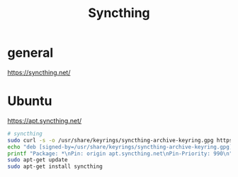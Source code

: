 #+TITLE: Syncthing

* general

https://syncthing.net/

* Ubuntu

https://apt.syncthing.net/

#+begin_src sh
# syncthing
sudo curl -s -o /usr/share/keyrings/syncthing-archive-keyring.gpg https://syncthing.net/release-key.gpg
echo "deb [signed-by=/usr/share/keyrings/syncthing-archive-keyring.gpg] https://apt.syncthing.net/ syncthing stable" | sudo tee /etc/apt/sources.list.d/syncthing.list
printf "Package: *\nPin: origin apt.syncthing.net\nPin-Priority: 990\n" | sudo tee /etc/apt/preferences.d/syncthing
sudo apt-get update
sudo apt-get install syncthing
#+end_src
